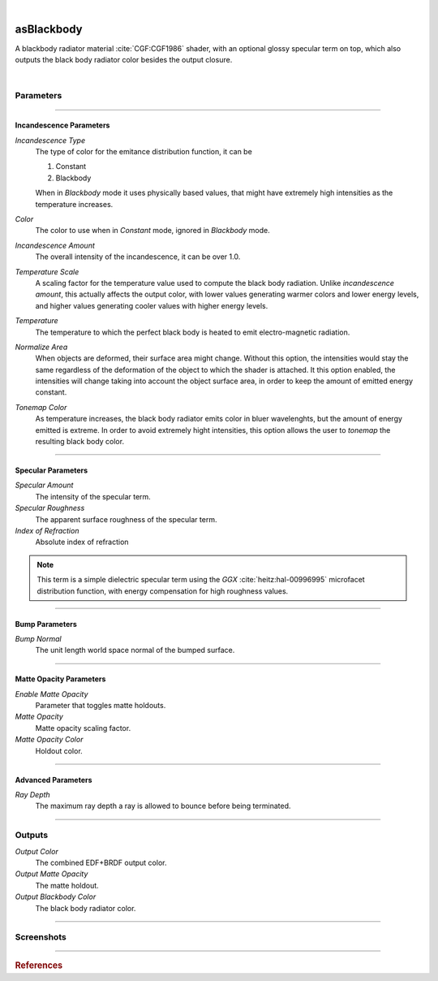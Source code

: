 .. _label_as_blackbody:

.. fix_img_align::

|
 
.. image:: /_images/icons/asBlackbody.png
   :width: 128px
   :align: left
   :height: 128px
   :alt: Blackbody EDF

asBlackbody
***********

A blackbody radiator material :cite:`CGF:CGF1986` shader, with an optional glossy specular term on top, which also outputs the black body radiator color besides the output closure.

|

Parameters
----------

.. bogus directive to silence warnings::

-----

Incandescence Parameters
^^^^^^^^^^^^^^^^^^^^^^^^

*Incandescence Type*
    The type of color for the emitance distribution function, it can be

    1. Constant
    2. Blackbody

    When in *Blackbody* mode it uses physically based values, that might have extremely high intensities as the temperature increases.

*Color*
    The color to use when in *Constant* mode, ignored in *Blackbody* mode.

*Incandescence Amount*
    The overall intensity of the incandescence, it can be over 1.0.

*Temperature Scale*
    A scaling factor for the temperature value used to compute the black body radiation. Unlike *incandescence amount*, this actually affects the output color, with lower values generating warmer colors and lower energy levels, and higher values generating cooler values with higher energy levels.

*Temperature*
    The temperature to which the perfect black body is heated to emit electro-magnetic radiation.

*Normalize Area*
    When objects are deformed, their surface area might change. Without this option, the intensities would stay the same regardless of the deformation of the object to which the shader is attached. It this option enabled, the intensities will change taking into account the object surface area, in order to keep the amount of emitted energy constant.

*Tonemap Color*
    As temperature increases, the black body radiator emits color in bluer wavelenghts, but the amount of energy emitted is extreme. In order to avoid extremely hight intensities, this option allows the user to *tonemap* the resulting black body color.

-----

Specular Parameters
^^^^^^^^^^^^^^^^^^^

*Specular Amount*
    The intensity of the specular term.

*Specular Roughness*
    The apparent surface roughness of the specular term.

*Index of Refraction*
    Absolute index of refraction

.. note:: This term is a simple dielectric specular term using the *GGX* :cite:`heitz:hal-00996995` microfacet distribution function, with energy compensation for high roughness values.

-----

Bump Parameters
^^^^^^^^^^^^^^^

*Bump Normal*
    The unit length world space normal of the bumped surface.

-----

Matte Opacity Parameters
^^^^^^^^^^^^^^^^^^^^^^^^

*Enable Matte Opacity*
    Parameter that toggles matte holdouts.

*Matte Opacity*
    Matte opacity scaling factor.

*Matte Opacity Color*
    Holdout color.

-----

Advanced Parameters
^^^^^^^^^^^^^^^^^^^

*Ray Depth*
    The maximum ray depth a ray is allowed to bounce before being terminated.

-----

Outputs
-------

*Output Color*
    The combined EDF+BRDF output color.

*Output Matte Opacity*
    The matte holdout.

*Output Blackbody Color*
    The black body radiator color.

-----

.. _label_as_blackbody_screenshots:

Screenshots
-----------

.. thumbnail:: /_images/screenshots/blackbody/as_blackbody_shot2_tv_static.png
   :group: shots_as_blackbody_group_A
   :width: 10%
   :title:

   Blackbody set to *constant* mode, with a TV static noise textures as the base color, and a relatively smooth specular reflection on top, glass like.

.. thumbnail:: /_images/screenshots/blackbody/as_blackbody_shot4_tv_static.png
   :group: shots_as_blackbody_group_A
   :width: 10%
   :title:

   Yet another CRT TV. The incandescence intensity drives the overall intensity of the EDF, allowing the user to create stronger illumination effects.

.. thumbnail:: /_images/screenshots/blackbody/as_blackbody_shot7_blackbody.png
   :group: shots_as_blackbody_group_A
   :width: 10%
   :title:

   Now with the mode set to *blackbody*, temperature set to 4300K, and appleseed's 2D noise, with a recursive flow noise, applied to the *temperature scale*. Unlike incandescence intensity, a temperature scale will generate varying color from warmer tones (lower temperatures) to bluer tones (higher temperatures). Tonemapping was on to control the energy in the scene.

.. thumbnail:: /_images/screenshots/blackbody/as_blackbody_shot8_blackbody.png
   :group: shots_as_blackbody_group_A
   :width: 10%
   :title:

   A simple V ramp as the *temperature scale*, showing the change of temperature from warmer to whiter as it approaches a 6500K value. The black body radiation values were tonemapped and the intensity changed with *intensity amount* in order to keep overall intensities under control.

.. thumbnail:: /_images/screenshots/blackbody/as_blackbody_shot9_constant.png
   :group: shots_as_blackbody_group_A
   :width: 10%
   :title:

   A simple constant color with a GGX specular term on top.

.. thumbnail:: /_images/screenshots/blackbody/as_blackbody_shot10_constant.png
   :group: shots_as_blackbody_group_A
   :width: 10%
   :title:

   Another poorly tuned TV, with a relatively smooth specular term on top using the GGX MDF. The *incandescence amount* drives the overall intensity of the lighting.

.. thumbnail:: /_images/screenshots/blackbody/as_blackbody_shot11_constant.png
   :group: shots_as_blackbody_group_A
   :width: 10%
   :title:

   Yet another noisy TV, showing the color bands in the ground, as *incandescence amount* is set to a value of 5.0 to increase the overall EDF intensities. The index of refraction of the specular layer is set to 1.47, matching the IOR of a general dense glass.

.. thumbnail:: /_images/screenshots/blackbody/as_blackbody_shot13_blackbody.png
   :group: shots_as_blackbody_group_A
   :width: 10%
   :title:

   A circular gradient showing the overall effect of using the *temperature scale* when the temperature is set to 11000K. From 0K to 798K there is no visible light emitted. From 798K onwards there is visible light emitted, with warmer tones, increasing in energy and shifting towards neutral then bluer tones as temperature increases.

.. thumbnail:: /_images/screenshots/blackbody/as_blackbody_shot14_blackbody.png
   :group: shots_as_blackbody_group_A
   :width: 10%
   :title:

   Finally, a facing ratio modulating a noisy fractal texture, which also drives the specular intensity of a rough GGX specular term, creating the appearance of a basaltic like material.

-----

.. rubric:: References

.. bibliography:: /bibtex/references.bib
    :filter: docname in docnames

